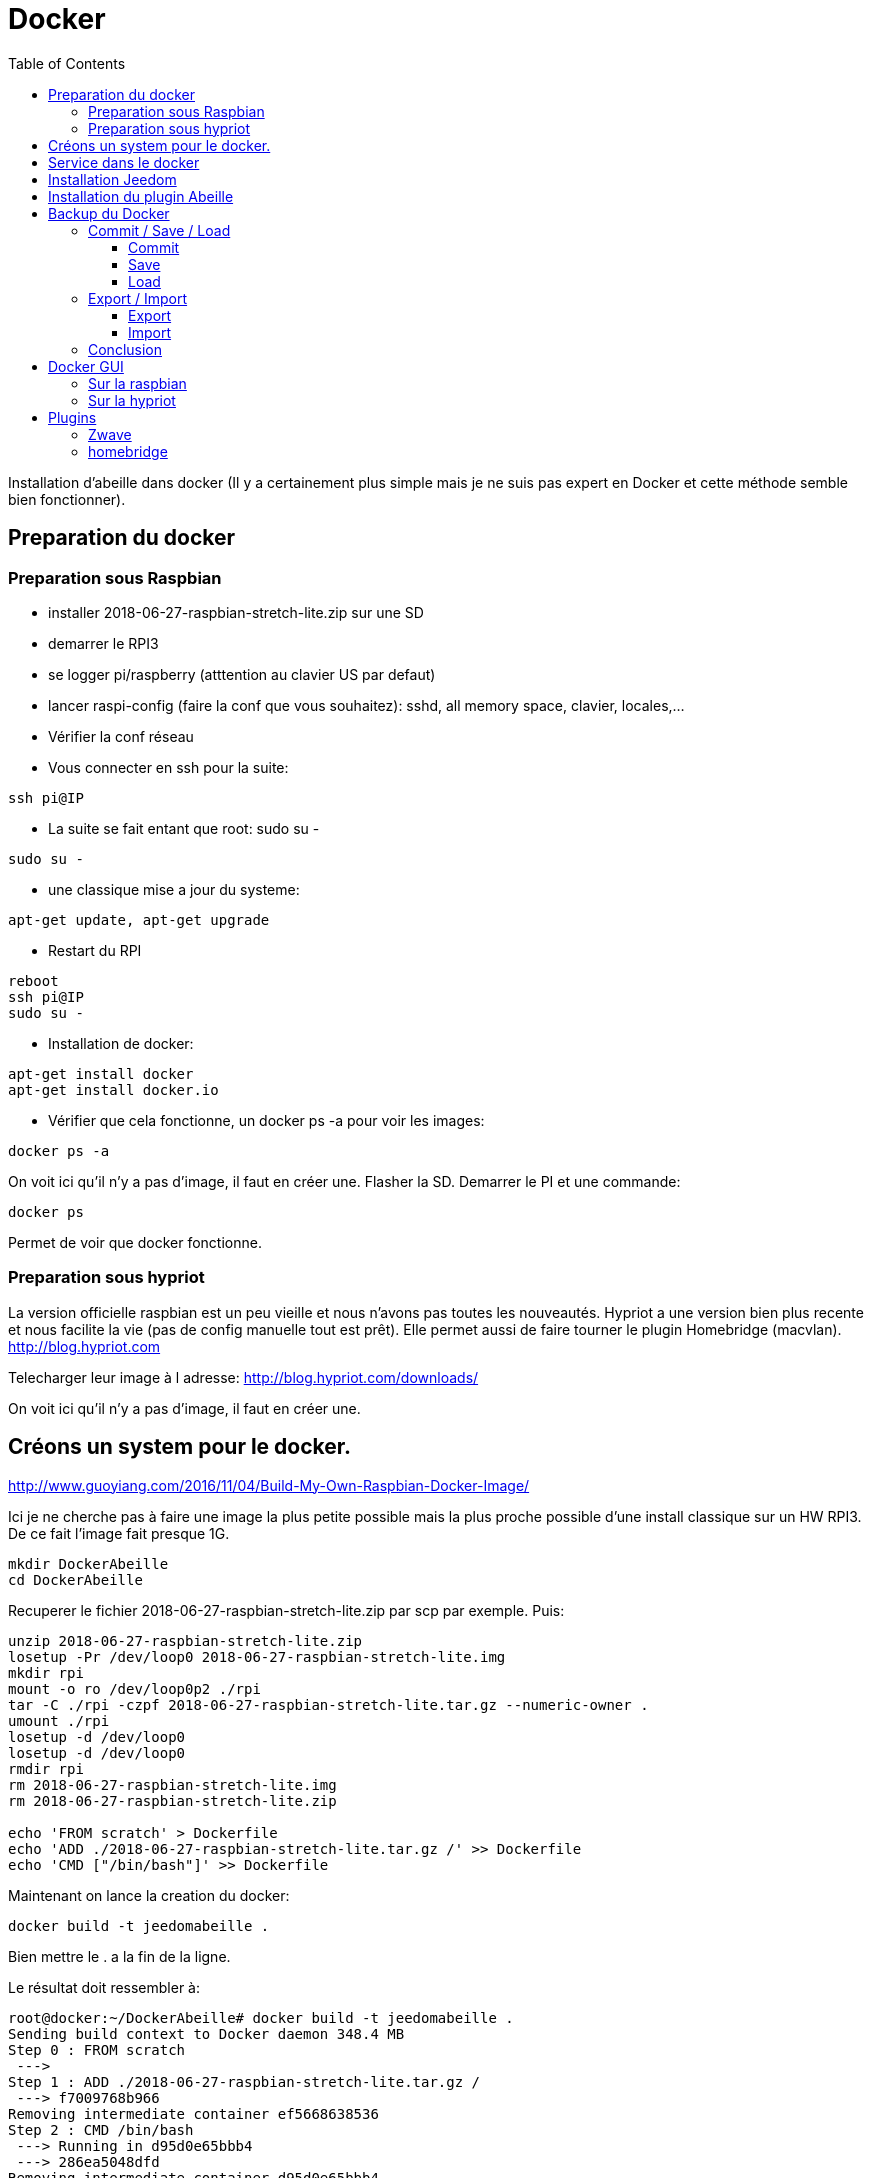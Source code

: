 :toc:

= Docker



Installation d'abeille dans docker
(Il y a certainement plus simple mais je ne suis pas expert en Docker et cette méthode semble bien fonctionner).

== Preparation du docker

=== Preparation sous Raspbian

* installer 2018-06-27-raspbian-stretch-lite.zip sur une SD
* demarrer le RPI3
* se logger pi/raspberry (atttention au clavier US par defaut)
* lancer raspi-config (faire la conf que vous souhaitez): sshd, all memory space, clavier, locales,...
* Vérifier la conf réseau
* Vous connecter en ssh pour la suite: 
[source,]
----
ssh pi@IP
----
* La suite se fait entant que root: sudo su -
[source,]
----
sudo su -
----
* une classique mise a jour du systeme: 
[source,]
----
apt-get update, apt-get upgrade
----
* Restart du RPI
[source,]
----
reboot
ssh pi@IP
sudo su -
----
* Installation de docker: 
[source,]
----
apt-get install docker
apt-get install docker.io
----
* Vérifier que cela fonctionne, un docker ps -a pour voir les images:
[source,]
----
docker ps -a
----

On voit ici qu’il n’y a pas d’image, il faut en créer une. Flasher la SD. Demarrer le PI et une commande:

[source,]
----
docker ps
----

Permet de voir que docker fonctionne.

=== Preparation sous hypriot

La version officielle raspbian est un peu vieille et nous n'avons pas toutes les nouveautés. Hypriot a une version bien plus recente et nous facilite la vie (pas de config manuelle tout est prêt). Elle permet aussi de faire tourner le plugin Homebridge (macvlan).
http://blog.hypriot.com

Telecharger leur image à l adresse: http://blog.hypriot.com/downloads/

On voit ici qu'il n'y a pas d'image, il faut en créer une.

== Créons un system pour le docker.

http://www.guoyiang.com/2016/11/04/Build-My-Own-Raspbian-Docker-Image/

Ici je ne cherche pas à faire une image la plus petite possible mais la plus proche possible d'une install classique sur un HW RPI3. De ce fait l'image fait presque 1G.

[source,]
----
mkdir DockerAbeille
cd DockerAbeille
----
Recuperer le fichier 2018-06-27-raspbian-stretch-lite.zip par scp par exemple. Puis:
[source,]
----
unzip 2018-06-27-raspbian-stretch-lite.zip 
losetup -Pr /dev/loop0 2018-06-27-raspbian-stretch-lite.img
mkdir rpi
mount -o ro /dev/loop0p2 ./rpi
tar -C ./rpi -czpf 2018-06-27-raspbian-stretch-lite.tar.gz --numeric-owner .
umount ./rpi
losetup -d /dev/loop0
losetup -d /dev/loop0
rmdir rpi
rm 2018-06-27-raspbian-stretch-lite.img
rm 2018-06-27-raspbian-stretch-lite.zip

echo 'FROM scratch' > Dockerfile
echo 'ADD ./2018-06-27-raspbian-stretch-lite.tar.gz /' >> Dockerfile
echo 'CMD ["/bin/bash"]' >> Dockerfile
----

Maintenant on lance la creation du docker:
[source,]
----
docker build -t jeedomabeille .
----
Bien mettre le . a la fin de la ligne.

Le résultat doit ressembler à:
[source,]
----
root@docker:~/DockerAbeille# docker build -t jeedomabeille .
Sending build context to Docker daemon 348.4 MB
Step 0 : FROM scratch
 ---> 
Step 1 : ADD ./2018-06-27-raspbian-stretch-lite.tar.gz /
 ---> f7009768b966
Removing intermediate container ef5668638536
Step 2 : CMD /bin/bash
 ---> Running in d95d0e65bbb4
 ---> 286ea5048dfd
Removing intermediate container d95d0e65bbb4
Successfully built 286ea5048dfd
----

Et si vous demandez les images:
[source,]
----
root@docker:~/DockerAbeille# docker images
REPOSITORY          TAG                 IMAGE ID            CREATED             VIRTUAL SIZE
jeedomabeille       latest              286ea5048dfd        12 minutes ago      900.9 MB

----

Démarrons le container:
[source,]
----
docker run -it jeedomabeille
----

Le shell vous donne la main dans le docker:
[source,]
----
root@52b658b7d8f8:/# 
----

Vous pouvez arreter le docker depuis un shell sur le host:
[source,]
----
root@docker:~/DockerAbeille# docker ps 
CONTAINER ID        IMAGE               COMMAND             CREATED             STATUS              PORTS               NAMES
52b658b7d8f8        jeedomabeille       "/bin/bash"         3 minutes ago       Up 3 minutes                            sad_stallman
root@docker:~/DockerAbeille# docker stop 52b658b7d8f8
52b658b7d8f8
----

Vous pouvez demarrer de docker depuis un shell sur le host:
[source,]
----
root@docker:~/DockerAbeille# docker ps -a
CONTAINER ID        IMAGE               COMMAND             CREATED             STATUS                       PORTS               NAMES
52b658b7d8f8        jeedomabeille       "/bin/bash"         7 minutes ago       Exited (127) 3 minutes ago                       sad_stallman
root@docker:~/DockerAbeille# docker start 52b658b7d8f8
52b658b7d8f8

----

Vous pouvez vous connecter au docker:
[source,]
----
root@docker:~/DockerAbeille# docker attach 52b658b7d8f8

root@52b658b7d8f8:/# 

----
Faites plusieur "enter" pour avoir le prompt.


Maintenant que le docker fonctionne on va faire l installation de jeedom et abeille.

[quote,me]
____
To stop a container, use CTRL-c. This key sequence sends SIGKILL to the container. If --sig-proxy is true (the default),CTRL-c sends a SIGINT to the container. You can detach from a container and leave it running using the [underline]#*CTRL-p suivi de CTRL-q*# key sequence.
____

== Service dans le docker

Les services ne demarrent pas tout seuls dans le docker, il aurait probablement du le faire dans Dockfile.

Donc j'ajoute quelques lignes à /etc/rc.local pour Raspbian:

[source,]
----
docker start jeedomabeille
docker exec -u root jeedomabeille /etc/init.d/ssh start
docker exec -u root jeedomabeille /etc/init.d/mysql start
docker exec -u root jeedomabeille /etc/init.d/apache2 start
----

que je mets sur le host dans /root sous le nom startJeedomAbeileDocker.sh.
et un bon vieux:  chmod u+x startJeedomAbeileDocker.sh

et pour hypriot qui n'a pas de rc.local, je fait un script:

[source,]
----
sudo su -
cd /etc/init.d
vi startDockers
----

Je mets dedans:
[source,]
----
#! /bin/sh
# /etc/init.d/startDockers 

### BEGIN INIT INFO
# Provides:          startDockers
# Required-Start:    $remote_fs $syslog
# Required-Stop:     $remote_fs $syslog
# Default-Start:     2 3 4 5
# Default-Stop:      0 1 6
# Short-Description: Simple script to start a program at boot
# Description:       A simple script from www.stuffaboutcode.com which will start / stop a program a boot / shutdown.
### END INIT INFO

# If you want a command to always run, put it here

# Carry out specific functions when asked to by the system
case "$1" in
  start)
    echo "Starting startDockers"
    # run application you want to start
    docker start jeedomgite
    docker exec -u root jeedomgite /etc/init.d/ssh start
    docker exec -u root jeedomgite /etc/init.d/mysql start
    docker exec -u root jeedomgite /etc/init.d/apache2 start
    ;;
  stop)
    echo "Stopping startDockers"
    # kill application you want to stop
    docker stop jeedomgite
    ;;
  *)
    echo "Usage: /etc/init.d/startDockers {start|stop}"
    exit 1
    ;;
esac

exit 0
----

Je sauvegarde.

[source,]
----
chmod 755 /etc/init.d/startDockers
/etc/init.d/startDockers start
update-rc.d startDockers defaults
----

Thanks to https://www.stuffaboutcode.com/2012/06/raspberry-pi-run-program-at-start-up.html

== Installation Jeedom

Dans le container precedent nous n'avons pas pris en compte les besoins réseaux et port série.
Effaçons l'ancien container.
[source,]
----
docker rm 52b658b7d8f8
----

Créons en un nouveau avec les ports mysql, apache, ssh et le port serie ttyUSB0 (la zigate).

[source,]
----
docker run --name=jeedomabeille --device=/dev/ttyUSB0 -p 2222:22 -p 80:80 -p 3306:3306 -it jeedomabeille
docker run --name=jeedomgite --device=/dev/ttyACM0 -p 51826:51826 -p 5353:5353 -p 2222:22 -p 80:80 -p 3306:3306 -it jeedomgite
----

Si vous êtes sur hyprio et voulez exposer la machine completement, créé le Networks puis le Containers:
[source,]
----
docker network create -d macvlan --subnet=192.168.4.0/24 --gateway=192.168.4.2 -o parent=eth0 pub_net
docker run --name=jeedomgite --device=/dev/ttyACM0 --network pub_net --ip=192.168.4.38 --hostname=jeedomgite -it jeedomgite /bin/bash
----
[quote,Me]
____
Attention de ne pas vous prendre les pieds dans le tapis entre les adresses du "HW" rpi et les addresses des containers.
____

Donc Jeedom sera accessible sur le port 80 à l'adresse IP du host. 2222 pour ssh et 3306 pour mysql.
J'ai mis un nom pour être plus sympas à gérer.

Vous pourrez le demarrer/arreter par:
[source,]
----
docker stop jeedomabeille
docker start jeedomabeille
----

Passons a l installation des services:
[source,]
----
docker attach jeedomabeille
apt-get update
apt-get upgrade
apt-get install openssh-server
dpkg-reconfigure openssh-server
/etc/init.d/ssh start
apt-get install mariadb-server
apt-get install apache2

----

Maintenant le systeme doit être prêt pour l installation de jeedom lui-meme. 
(https://jeedom.github.io/documentation/installation/fr_FR/index => Chap 10)

[source,]
----
wget https://raw.githubusercontent.com/jeedom/core/stable/install/install.sh
chmod +x install.sh
./install.sh -w /var/www/html -m Jeedom
----

L installation va se dérouler en 11 grandes étapes.



[source,]
----
étape 11 vérification de jeedom réussie
/!\ IMPORTANT /!\ Le mot de passe root MySQL est Jeedom
Installation finie. Un redémarrage devrait être effectué
----

avec un ps -ef, vous devriez voir apache, ssh et mysql fonctionner.

Puis vous vous connecter à Jeedom avec l adresse http://IP_Host:80/
Connectez vous avec admin/admin.
Sauf que cela ne fonctionne pas !! ->Mot de passe ou nom d'utilisateur incorrect<-

Il demande un reboot donc allons y:

[source,]
----
docker stop jeedomabeille
docker start jeedomabeille
docker attach jeedomabeille
/etc/init.d/ssh start
/etc/init.d/mysql start
/etc/init.d/apache2 start
----

On ne peut toujours pas se connecter, je ne sais pas pourquoi....

Donc on va passer par une autre solution: https://jeedom.github.io/documentation/howto/fr_FR/reset.password

Problement de "Could not reliably determine the server's fully qualified domain name, using 172.17.0.14. Set the 'ServerName' directive globally to suppress this message":
mettre en debut de fichier /etc/apache2/apache2.conf la line :
# Global configuration
#
ServerName 2b8faafb19a4

root@2b8faafb19a4:/etc/apache2# apachectl configtest
Syntax OK

[source,]
----
# Global configuration
#
ServerName 2b8faafb19a4
----
Puis tester:
[source,]
----
root@2b8faafb19a4:/etc/apache2# apachectl configtest
Syntax OK
----

[source,]
----
root@2b8faafb19a4:/etc/apache2# cat /etc/hosts
127.0.0.1	localhost
::1	localhost ip6-localhost ip6-loopback
fe00::0	ip6-localnet
ff00::0	ip6-mcastprefix
ff02::1	ip6-allnodes
ff02::2	ip6-allrouters
172.17.0.14	2b8faafb19a4	jeedomabeille
172.17.0.14	jeedomabeille.bridge
----

[source,]
----
cat /var/www/html/core/config/common.config.php
mysql -ujeedom -p
use jeedom;
REPLACE INTO user SET `login`='adminTmp',password='c7ad44cbad762a5da0a452f9e854fdc1e0e7a52a38015f23f3eab1d80b931dd472634dfac71cd34ebc35d16ab7fb8a90c81f975113d6c7538dc69dd8de9077ec',profils='admin', enable='1';
exit
----

Et maintenant on peut se connecter en adminTmp/admin.

Aller dans la conf reseau et mettre l adresse du host dans les adresses http.

Maintenant on peut se connecter en admin/admin donc on peut effacer l utilisateur adminTmp.

== Installation du plugin Abeille

* Créer un objet Abeille.
* Installer le plugin Abeille depuis le market.
* L'activer.
* Lancer l installation des dépendances.
* Definissez les bons parametres du demon.
* Lancer le demon
* L objet Ruche doit être créé.
* un petit getVersion et vous devriez avoir le champ SW et SDK qui se mettent à jour.

Enjoy !!!


[quote,Me]
____
Vous allez certainement avoir le message:
"Jeedom est en cours de démarrage, veuillez patienter. La page se rechargera automatiquement une fois le démarrage terminé."

Aller dans le "Moteur de taches" et lancer "Jeedom-cron".
____

= Backup du Docker

Plusieures solutions s'offrent à nous. Il est interessant de comprende ce qui se passe. Un bon article à lire: https://tuhrig.de/difference-between-save-and-export-in-docker/

Toutes les operations suivantes se font depuis le host.

== Commit / Save / Load

Permet de garder tout l'historique.

=== Commit

Pour avoir les docker en fonctionnement :
[source,]
----
docker ps
----

Pour avoir les docker en stock:
[source,]
----
docker ps -a
----

Créons un image du docker en prod: jeedomabeille et appelons cette image jeedomabeille_backup

[source,]
----
docker commit -p jeedomabeille jeedomabeille_backup
----

Attention: avec le -p le container est en pause donc jeedom ne fonctionne plus le temps de faire la capture.

Par exemple: faites cette operation avant de faire des opérations irréversibles qui risquent de planter votre jeedom.


Pour voir les images crées et disponiqbles:
[source,]
----
docker images
----

=== Save
[source,]
----
docker save -o ~/jeedomabeille_backup.tar jeedomabeille_backup
ls -l ~/jeedomabeille_backup.tar
----

soyez patient le tar fait 3G.

=== Load

If we have transferred our "container1.tar" backup file to another docker host system we first need to load backed up tar file into a docker's local image repository:


[source,]
----
docker load -i /root/jeedomabeille_backup.tar
docker images
----

== Export / Import

Garde que la derniere version.

=== Export

[source,]
----
docker ps -a
docker export <CONTAINER ID> > /home/export.tar
----

=== Import

[source,]
----
cat /home/export.tar | sudo docker import - NameYouWant:latest
----

== Conclusion 

Plus besoin d'aller chercher les cartes SD dans les differents RPI3 pour en faire de images. Tout va se faire à distance maintenant !!! YaaahhhOOOOUUU !!!!!


Vous pouvez effacer de vieilles images par:
[source,]
----
docker rmi jeedomabeille_backup
----

= Docker GUI

== Sur la raspbian

Thanks to:
* http://blog.hypriot.com/post/new-docker-ui-portainer/
* https://portainer.readthedocs.io/en/latest/deployment.html

Il semble qu'on puisse utiliser une interface graphique "portainer.io" sur le rpi, saisir:
[source,]
----
docker run -d -p 9000:9000 --name portainer --restart always -v /var/run/docker.sock:/var/run/docker.sock portainer/portainer:arm -H unix:///var/run/docker.sock
----

Puis se logger sur http://IP_Host:9000
Tout ne fonctionne pas mais c'est plus sympas que la ligne de commande.

Il semble que la version rpi par defaut est un peu ancienne et certaine feature comme volume ne sont pas dispo.

== Sur la hypriot

https://hub.docker.com/r/hypriot/rpi-portainer/

[source,]
----
docker run -d -p 9000:9000 -v /var/run/docker.sock:/var/run/docker.sock hypriot/rpi-portainer
----

Puis se logger sur http://IP_Host:9000.
Tout fonctionne bien mieux que sur la version raspbian.

= Plugins

== Zwave

Sur ma machine jeedomprorpi, le repertoire /tmp/jeedom/openzwave n'a pas les bons droits et le demon est toujours en erreur. Je viens de faire un chmod 777 /tmp/jeedom/openzwave et tout est ok maintenant.

== homebridge

Comme il faut que le docker soit exposé au sous réseau, il faut utiliser macvlan et affecter une adresse spécifique.

